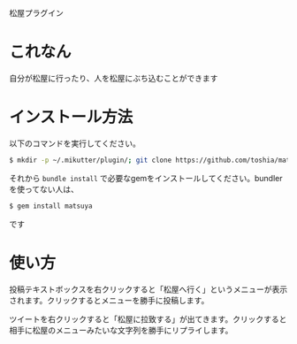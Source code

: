 松屋プラグイン

* これなん
  自分が松屋に行ったり、人を松屋にぶち込むことができます
* インストール方法
  以下のコマンドを実行してください。

#+BEGIN_SRC sh
  $ mkdir -p ~/.mikutter/plugin/; git clone https://github.com/toshia/matsuyatter.git ~/.mikutter/plugin/matsuyatter/;
#+END_SRC

  それから =bundle install= で必要なgemをインストールしてください。bundlerを使ってない人は、

#+BEGIN_SRC sh
  $ gem install matsuya
#+END_SRC

  です
* 使い方
  投稿テキストボックスを右クリックすると「松屋へ行く」というメニューが表示されます。クリックするとメニューを勝手に投稿します。

  ツイートを右クリックすると「松屋に拉致する」が出てきます。クリックすると相手に松屋のメニューみたいな文字列を勝手にリプライします。
